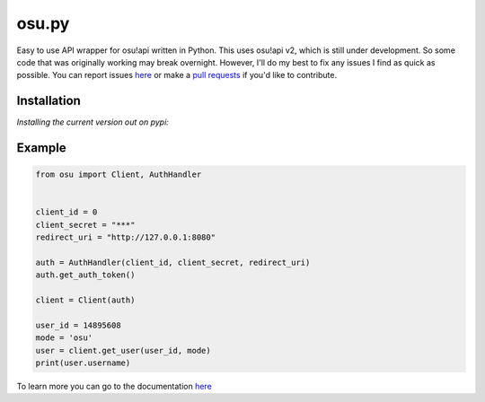 osu.py
-------

.. image:: https://discordapp.com/api/guilds/836755328493420614/widget.png?style=shield
   :target: https://discord.gg/Z2J6SSRPcE
   :alt: Discord server invite
.. image:: https://img.shields.io/pypi/v/osu.py.svg
   :target: https://pypi.python.org/pypi/osu.py
   :alt: PyPI version info

Easy to use API wrapper for osu!api written in Python. 
This uses osu!api v2, which is still under development. 
So some code that was originally working may break overnight. 
However, I'll do my best to fix any issues I find as quick as possible. 
You can report issues `here <https://github.com/Sheepposu/osu.py/issues>`_
or make a `pull requests <https://github.com/Sheepposu/osu.py/pulls>`_
if you'd like to contribute.

Installation
~~~~~~~~~~~~
*Installing the current version out on pypi:*

.. code:: sh
    # Linux/macOS
    python3 -m pip install -U osu.py

    # Windows
    py -3 -m pip install -U osu.py

Example
~~~~~~~

.. code:: py

    from osu import Client, AuthHandler


    client_id = 0
    client_secret = "***"
    redirect_uri = "http://127.0.0.1:8080"

    auth = AuthHandler(client_id, client_secret, redirect_uri)
    auth.get_auth_token()

    client = Client(auth)

    user_id = 14895608
    mode = 'osu'
    user = client.get_user(user_id, mode)
    print(user.username)

To learn more you can go to the documentation `here <https://osupy.readthedocs.io/en/latest/>`_
